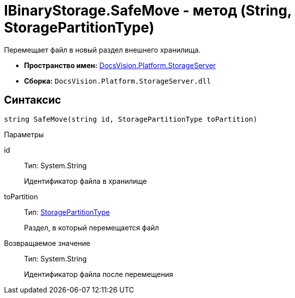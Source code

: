 = IBinaryStorage.SafeMove - метод (String, StoragePartitionType)

Перемещает файл в новый раздел внешнего хранилища.

* *Пространство имен:* xref:api/DocsVision/Platform/StorageServer/StorageServer_NS.adoc[DocsVision.Platform.StorageServer]
* *Сборка:* `DocsVision.Platform.StorageServer.dll`

== Синтаксис

[source,csharp]
----
string SafeMove(string id, StoragePartitionType toPartition)
----

Параметры

id::
Тип: System.String
+
Идентификатор файла в хранилище
toPartition::
Тип: xref:api/DocsVision/Platform/StorageServer/StoragePartitionType_EN.adoc[StoragePartitionType]
+
Раздел, в который перемещается файл

Возвращаемое значение::
Тип: System.String
+
Идентификатор файла после перемещения
